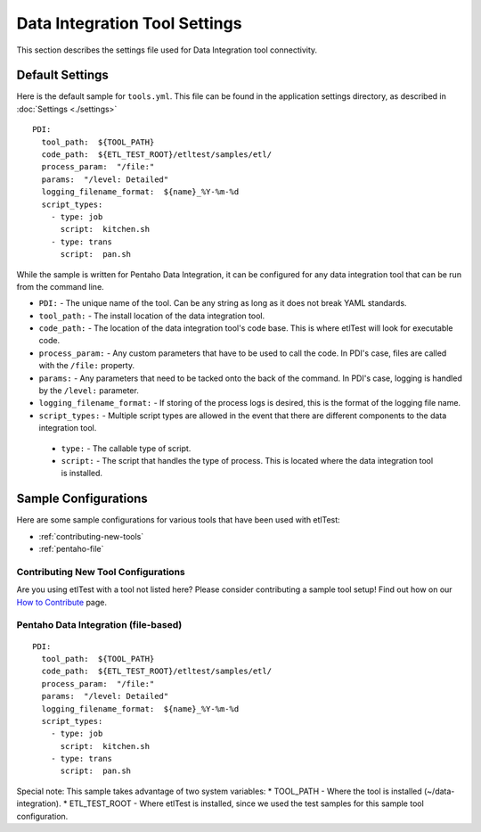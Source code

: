 Data Integration Tool Settings
==============================
This section describes the settings file used for Data Integration tool connectivity.

Default Settings
----------------
Here is the default sample for ``tools.yml``.  This file can be found in the application settings directory, as described in :doc:`Settings <./settings>`
::

    PDI:
      tool_path:  ${TOOL_PATH}
      code_path:  ${ETL_TEST_ROOT}/etltest/samples/etl/
      process_param:  "/file:"
      params:  "/level: Detailed"
      logging_filename_format:  ${name}_%Y-%m-%d
      script_types:
        - type: job
          script:  kitchen.sh
        - type: trans
          script:  pan.sh

While the sample is written for Pentaho Data Integration, it can be configured for any data integration tool that can be run from the command line.

* ``PDI:`` - The unique name of the tool.  Can be any string as long as it does not break YAML standards.
*   ``tool_path:`` - The install location of the data integration tool.
*   ``code_path:`` - The location of the data integration tool's code base.  This is where etlTest will look for executable code.
*   ``process_param:`` - Any custom parameters that have to be used to call the code.  In PDI's case, files are called with the ``/file:`` property.
*   ``params:`` - Any parameters that need to be tacked onto the back of the command.  In PDI's case, logging is handled by the ``/level:`` parameter.
*   ``logging_filename_format:`` - If storing of the process logs is desired, this is the format of the logging file name.
*   ``script_types:`` - Multiple script types are allowed in the event that there are different components to the data integration tool.

  * ``type:`` - The callable type of script.
  * ``script:`` - The script that handles the type of process.  This is located where the data integration tool is installed.

Sample Configurations
---------------------
Here are some sample configurations for various tools that have been used with etlTest:

* :ref:`contributing-new-tools`
* :ref:`pentaho-file`

.. _contributing-new-tools:

Contributing New Tool Configurations
^^^^^^^^^^^^^^^^^^^^^^^^^^^^^^^^^^^^
Are you using etlTest with a tool not listed here?  Please consider contributing a sample tool setup!  Find out how on our `How to Contribute <../contributing>`_ page.


.. _pentaho-file:

Pentaho Data Integration (file-based)
^^^^^^^^^^^^^^^^^^^^^^^^^^^^^^^^^^^^^
::

    PDI:
      tool_path:  ${TOOL_PATH}
      code_path:  ${ETL_TEST_ROOT}/etltest/samples/etl/
      process_param:  "/file:"
      params:  "/level: Detailed"
      logging_filename_format:  ${name}_%Y-%m-%d
      script_types:
        - type: job
          script:  kitchen.sh
        - type: trans
          script:  pan.sh

Special note:  This sample takes advantage of two system variables:
* TOOL_PATH - Where the tool is installed (~/data-integration).
* ETL_TEST_ROOT - Where etlTest is installed, since we used the test samples for this sample tool configuration.